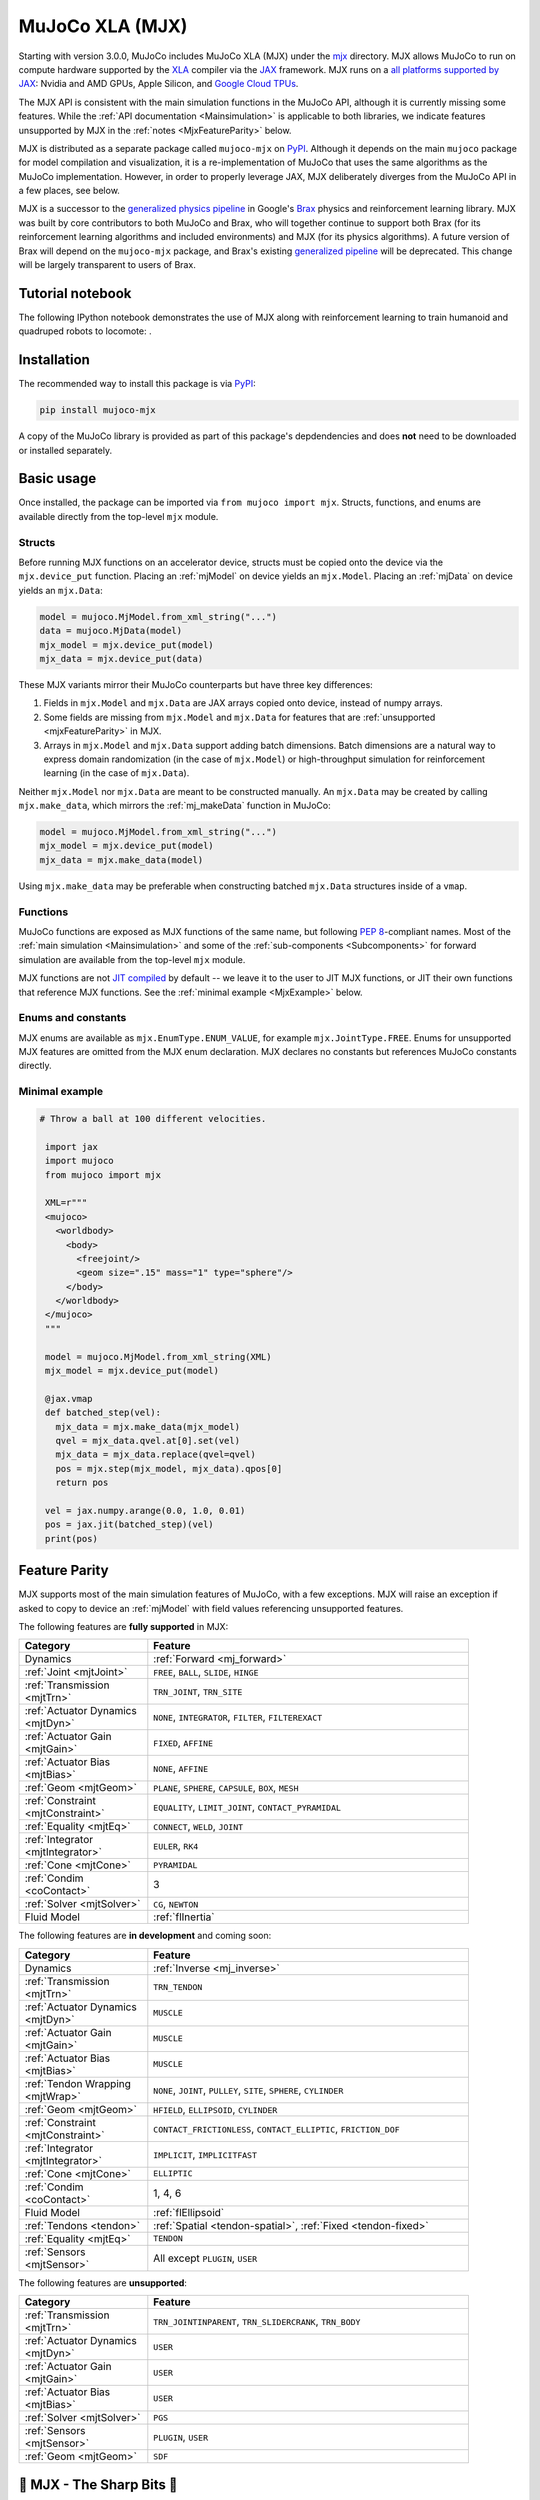 .. _Mjx:

================
MuJoCo XLA (MJX)
================

Starting with version 3.0.0, MuJoCo includes MuJoCo XLA (MJX) under the
`mjx <https://github.com/google-deepmind/mujoco/tree/main/mjx>`__ directory.  MJX allows MuJoCo to run on compute
hardware supported by the `XLA <https://www.tensorflow.org/xla>`__ compiler via the
`JAX <https://github.com/google/jax#readme>`__ framework.  MJX runs on a
`all platforms supported by JAX <https://jax.readthedocs.io/en/latest/installation.html#supported-platforms>`__: Nvidia
and AMD GPUs, Apple Silicon, and `Google Cloud TPUs <https://cloud.google.com/tpu>`__.

The MJX API is consistent with the main simulation functions in the MuJoCo API, although it is currently missing some
features. While the :ref:`API documentation <Mainsimulation>` is applicable to both libraries, we indicate features
unsupported by MJX in the :ref:`notes <MjxFeatureParity>` below.

MJX is distributed as a separate package called ``mujoco-mjx`` on `PyPI <https://pypi.org/project/mujoco-mjx>`__.
Although it depends on the main ``mujoco`` package for model compilation and visualization, it is a re-implementation of
MuJoCo that uses the same algorithms as the MuJoCo implementation. However, in order to properly leverage JAX, MJX
deliberately diverges from the MuJoCo API in a few places, see below.

MJX is a successor to the `generalized physics pipeline <https://github.com/google/brax/tree/main/brax/generalized>`__
in Google's `Brax <https://github.com/google/brax>`__ physics and reinforcement learning library.  MJX was built
by core contributors to both MuJoCo and Brax, who will together continue to support both Brax (for its reinforcement
learning algorithms and included environments) and MJX (for its physics algorithms).  A future version of Brax will
depend on the ``mujoco-mjx`` package, and Brax's existing
`generalized pipeline <https://github.com/google/brax/tree/main/brax/generalized>`__ will be deprecated.  This change
will be largely transparent to users of Brax.

.. _MjxNotebook:

Tutorial notebook
=================

The following IPython notebook demonstrates the use of MJX along with reinforcement learning to train humanoid and
quadruped robots to locomote: |colab|.

.. |colab| image:: https://colab.research.google.com/assets/colab-badge.svg
           :target: https://colab.research.google.com/github/google-deepmind/mujoco/blob/main/mjx/tutorial.ipynb

.. _MjxInstallation:

Installation
============

The recommended way to install this package is via `PyPI <https://pypi.org/project/mujoco-mjx/>`__:

.. code-block:: shell

   pip install mujoco-mjx

A copy of the MuJoCo library is provided as part of this package's depdendencies and does **not** need to be downloaded
or installed separately.

.. _MjxUsage:

Basic usage
===========

Once installed, the package can be imported via ``from mujoco import mjx``. Structs, functions, and enums are available
directly from the top-level ``mjx`` module.

.. _MjxStructs:

Structs
-------

Before running MJX functions on an accelerator device, structs must be copied onto the device via the ``mjx.device_put``
function.  Placing an :ref:`mjModel` on device yields an ``mjx.Model``.  Placing an :ref:`mjData` on device yields
an ``mjx.Data``:

.. code-block:: python

   model = mujoco.MjModel.from_xml_string("...")
   data = mujoco.MjData(model)
   mjx_model = mjx.device_put(model)
   mjx_data = mjx.device_put(data)

These MJX variants mirror their MuJoCo counterparts but have three key differences:

#. Fields in ``mjx.Model`` and ``mjx.Data`` are JAX arrays copied onto device, instead of numpy arrays.
#. Some fields are missing from ``mjx.Model`` and ``mjx.Data`` for features that are
   :ref:`unsupported <mjxFeatureParity>` in MJX.
#. Arrays in ``mjx.Model`` and ``mjx.Data`` support adding batch dimensions. Batch dimensions are a natural way to
   express domain randomization (in the case of ``mjx.Model``) or high-throughput simulation for reinforcement learning
   (in the case of ``mjx.Data``).


Neither ``mjx.Model`` nor ``mjx.Data`` are meant to be constructed manually.  An ``mjx.Data`` may be created by calling
``mjx.make_data``, which mirrors the :ref:`mj_makeData` function in MuJoCo:

.. code-block:: python

   model = mujoco.MjModel.from_xml_string("...")
   mjx_model = mjx.device_put(model)
   mjx_data = mjx.make_data(model)

Using ``mjx.make_data`` may be preferable when constructing batched ``mjx.Data`` structures inside of a ``vmap``.

.. _MjxFunctions:

Functions
---------

MuJoCo functions are exposed as MJX functions of the same name, but following
`PEP 8 <https://peps.python.org/pep-0008/>`__-compliant names.  Most of the :ref:`main simulation <Mainsimulation>` and
some of the :ref:`sub-components <Subcomponents>` for forward simulation are available from the top-level ``mjx`` module.

MJX functions are not `JIT compiled <https://jax.readthedocs.io/en/latest/jax-101/02-jitting.html>`__ by default -- we
leave it to the user to JIT MJX functions, or JIT their own functions that reference MJX functions.  See the
:ref:`minimal example <MjxExample>` below.

.. _MjxEnums:

Enums and constants
-------------------

MJX enums are available as ``mjx.EnumType.ENUM_VALUE``, for example ``mjx.JointType.FREE``. Enums for unsupported MJX
features are omitted from the MJX enum declaration.  MJX declares no constants but references MuJoCo constants directly.

.. _MjxExample:

Minimal example
---------------

.. code-block:: python

  # Throw a ball at 100 different velocities.

   import jax
   import mujoco
   from mujoco import mjx

   XML=r"""
   <mujoco>
     <worldbody>
       <body>
         <freejoint/>
         <geom size=".15" mass="1" type="sphere"/>
       </body>
     </worldbody>
   </mujoco>
   """

   model = mujoco.MjModel.from_xml_string(XML)
   mjx_model = mjx.device_put(model)

   @jax.vmap
   def batched_step(vel):
     mjx_data = mjx.make_data(mjx_model)
     qvel = mjx_data.qvel.at[0].set(vel)
     mjx_data = mjx_data.replace(qvel=qvel)
     pos = mjx.step(mjx_model, mjx_data).qpos[0]
     return pos

   vel = jax.numpy.arange(0.0, 1.0, 0.01)
   pos = jax.jit(batched_step)(vel)
   print(pos)

.. _MjxFeatureParity:

Feature Parity
==============

MJX supports most of the main simulation features of MuJoCo, with a few exceptions.  MJX will raise an exception if
asked to copy to device an :ref:`mjModel` with field values referencing unsupported features.

The following features are **fully supported** in MJX:

.. list-table::
   :width: 90%
   :align: left
   :widths: 2 5
   :header-rows: 1

   * - Category
     - Feature
   * - Dynamics
     - :ref:`Forward <mj_forward>`
   * - :ref:`Joint <mjtJoint>`
     - ``FREE``, ``BALL``, ``SLIDE``, ``HINGE``
   * - :ref:`Transmission <mjtTrn>`
     - ``TRN_JOINT``, ``TRN_SITE``
   * - :ref:`Actuator Dynamics <mjtDyn>`
     - ``NONE``, ``INTEGRATOR``, ``FILTER``, ``FILTEREXACT``
   * - :ref:`Actuator Gain <mjtGain>`
     - ``FIXED``, ``AFFINE``
   * - :ref:`Actuator Bias <mjtBias>`
     - ``NONE``, ``AFFINE``
   * - :ref:`Geom <mjtGeom>`
     - ``PLANE``, ``SPHERE``, ``CAPSULE``, ``BOX``, ``MESH``
   * - :ref:`Constraint <mjtConstraint>`
     - ``EQUALITY``, ``LIMIT_JOINT``, ``CONTACT_PYRAMIDAL``
   * - :ref:`Equality <mjtEq>`
     - ``CONNECT``, ``WELD``, ``JOINT``
   * - :ref:`Integrator <mjtIntegrator>`
     - ``EULER``, ``RK4``
   * - :ref:`Cone <mjtCone>`
     - ``PYRAMIDAL``
   * - :ref:`Condim <coContact>`
     - 3
   * - :ref:`Solver <mjtSolver>`
     - ``CG``, ``NEWTON``
   * - Fluid Model
     - :ref:`flInertia`

The following features are **in development** and coming soon:

.. list-table::
   :width: 90%
   :align: left
   :widths: 2 5
   :header-rows: 1

   * - Category
     - Feature
   * - Dynamics
     - :ref:`Inverse <mj_inverse>`
   * - :ref:`Transmission <mjtTrn>`
     - ``TRN_TENDON``
   * - :ref:`Actuator Dynamics <mjtDyn>`
     - ``MUSCLE``
   * - :ref:`Actuator Gain <mjtGain>`
     - ``MUSCLE``
   * - :ref:`Actuator Bias <mjtBias>`
     - ``MUSCLE``
   * - :ref:`Tendon Wrapping <mjtWrap>`
     - ``NONE``, ``JOINT``, ``PULLEY``, ``SITE``, ``SPHERE``, ``CYLINDER``
   * - :ref:`Geom <mjtGeom>`
     - ``HFIELD``, ``ELLIPSOID``, ``CYLINDER``
   * - :ref:`Constraint <mjtConstraint>`
     - ``CONTACT_FRICTIONLESS``, ``CONTACT_ELLIPTIC``, ``FRICTION_DOF``
   * - :ref:`Integrator <mjtIntegrator>`
     - ``IMPLICIT``, ``IMPLICITFAST``
   * - :ref:`Cone <mjtCone>`
     - ``ELLIPTIC``
   * - :ref:`Condim <coContact>`
     - 1, 4, 6
   * - Fluid Model
     - :ref:`flEllipsoid`
   * - :ref:`Tendons <tendon>`
     - :ref:`Spatial <tendon-spatial>`, :ref:`Fixed <tendon-fixed>`
   * - :ref:`Equality <mjtEq>`
     - ``TENDON``
   * - :ref:`Sensors <mjtSensor>`
     - All except ``PLUGIN``, ``USER``

The following features are **unsupported**:

.. list-table::
   :width: 90%
   :align: left
   :widths: 2 5
   :header-rows: 1

   * - Category
     - Feature
   * - :ref:`Transmission <mjtTrn>`
     - ``TRN_JOINTINPARENT``, ``TRN_SLIDERCRANK``, ``TRN_BODY``
   * - :ref:`Actuator Dynamics <mjtDyn>`
     - ``USER``
   * - :ref:`Actuator Gain <mjtGain>`
     - ``USER``
   * - :ref:`Actuator Bias <mjtBias>`
     - ``USER``
   * - :ref:`Solver <mjtSolver>`
     - ``PGS``
   * - :ref:`Sensors <mjtSensor>`
     - ``PLUGIN``, ``USER``
   * - :ref:`Geom <mjtGeom>`
     - ``SDF``

.. _MjxSharpBits:

🔪 MJX - The Sharp Bits 🔪
==========================

GPUs and TPUs have unique performance tradeoffs that MJX is subject to.  MJX specializes in simulating big batches of
parallel identical physics scenes using algorithms that can be efficiently vectorized on
`SIMD hardware <https://en.wikipedia.org/wiki/Single_instruction,_multiple_data>`__.  This specialization is useful
for machine learning workloads such as `reinforcement learning <https://en.wikipedia.org/wiki/Reinforcement_learning>`__
that require massive data throughput.

There are certain workflows that MJX is ill-suited for:

Single scene simulation
  Simulating a single scene (1 instance of :ref:`mjData`), MJX can be **10x** slower than MuJoCo, which has been
  carefully optimized for CPU.  MJX works best when simulating thousands or tens of thousands of scenes in parallel.

Collisions between large meshes
  MJX supports collisions between convex mesh geometries. However the convex collision algorithms
  in MJX are implemented differently than in MuJoCo. MJX uses a branchless version of the
  `Separating Axis Test <https://ubm-twvideo01.s3.amazonaws.com/o1/vault/gdc2013/slides/822403Gregorius_Dirk_TheSeparatingAxisTest.pdf>`__
  (SAT) to determine if geometries are colliding with convex meshes, while MuJoCo uses the Minkowski Portal Refinement (MPR)
  algorithm as implemented in `libccd <https://github.com/danfis/libccd>`__.
  SAT works well for smaller meshes but suffers in both runtime and memory for larger meshes.

  For
  collisions between convex meshes and primitives (spheres, capsules, planes), use **3000 vertices or less** for your convex meshes.
  For collisions between convex meshes and other convex meshes, use **30 vertices or less**.
  With careful
  tuning, MJX can simulate scenes with mesh collisions -- see the MJX
  `shadow hand <https://github.com/google-deepmind/mujoco/tree/main/mjx/mujoco/mjx/benchmark/model/shadow_hand>`__
  config for an example. Speeding up mesh collision detection is an active area of development for MJX.

Large, complex scenes with many contacts
  Accelerators exhibit poor performance for
  `branching code <https://aschrein.github.io/jekyll/update/2019/06/13/whatsup-with-my-branches-on-gpu.html#tldr>`__.
  Branching is used in broad-phase collision detection, when identifying potential collisions between large numbers of
  bodies in a scene.  MJX ships with a simple branchless broad-phase algorithm (see performance tuning) but it is not as
  powerful as the one in MuJoCo.

  To see how this affects simulation, let us consider a physics scene with increasing numbers of humanoid bodies,
  varied from 1 to 10. We simulate this scene using CPU MuJoCo on an Apple M3 Max and a 64-core AMD 3995WX and time
  it using :ref:`testspeed<saTestspeed>`, using ``2 x numcore`` threads. We time the MJX simulation on an Nvidia
  A100 GPU using a batch size of 8192 and an 8-chip
  `v5 TPU <https://cloud.google.com/blog/products/compute/announcing-cloud-tpu-v5e-and-a3-gpus-in-ga>`__
  machine using a batch size of 16384. Note the vertical scale is logarithmic.

  .. figure:: images/mjx/SPS.svg
     :width: 95%
     :align: center

  The values for a single humanoid (leftmost datapoints) for the four timed architectures are **650K**, **1.8M**,
  **950K** and **2.7M** steps per second, respectively. Note that as we increase the number of humanoids (which
  increases the number of potential contacts in a scene), MJX throughput decreases more rapidly than MuJoCo.

.. _MjxPerformance:

Performance tuning
==================

For MJX to perform well, some configuration parameters should be adjusted from their default MuJoCo values:

:ref:`option` element
  The ``iterations`` and ``ls_iterations`` attributes---which control solver and linesearch iterations, respectively---
  should be brought down to just low enough that the simulation remains stable.  Accurate solver forces are not so
  important in reinforcement learning in which domain randomization is often used to add noise to physics for sim-to-real.
  The ``NEWTON`` :ref:`Solver <mjtSolver>` often delivers reasonable convergence with one solver iteration, and performs
  well on GPU.  ``CG`` is currently a better choice for TPU.

:ref:`contact-pair` element
  Consider explicitly marking geoms for collision detection to reduce the number of contacts that MJX must consider
  during each step.  Enabling only an explicit list of valid contacts can have a dramatic effect on simulation
  performance in MJX.  Doing this well often requires an understanding of the task -- for example, the
  `OpenAI Gym Humanoid <https://github.com/openai/gym/blob/master/gym/envs/mujoco/humanoid_v4.py>`__ task resets when
  the humanoid starts to fall, so full contact with the floor is not needed.

:ref:`option-flag` element
  Disabling ``eulerdamp`` can help performance and is often not needed for stability.

